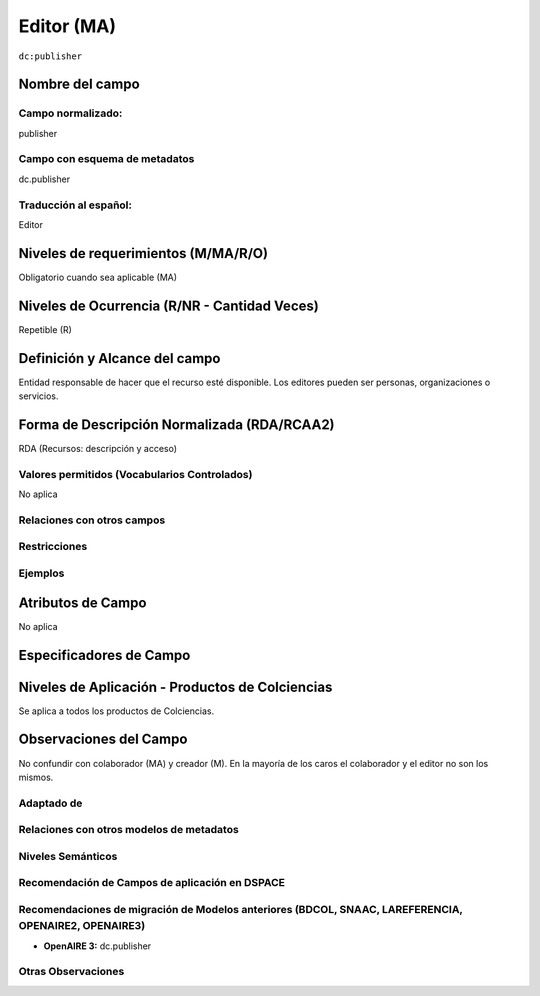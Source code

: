 .. _dc:publisher:

Editor (MA)
===========

``dc:publisher``

Nombre del campo
----------------

Campo normalizado:
~~~~~~~~~~~~~~~~~~
publisher

Campo con esquema de metadatos
~~~~~~~~~~~~~~~~~~~~~~~~~~~~~~
dc.publisher

Traducción al español:
~~~~~~~~~~~~~~~~~~~~~~
Editor

Niveles de requerimientos (M/MA/R/O)
------------------------------------
Obligatorio cuando sea aplicable (MA)

Niveles de Ocurrencia (R/NR - Cantidad Veces)
---------------------------------------------
Repetible (R)

Definición y Alcance del campo
------------------------------
Entidad responsable de hacer que el recurso esté disponible. Los editores pueden ser personas, organizaciones o servicios.  

Forma de Descripción Normalizada (RDA/RCAA2)
--------------------------------------------
RDA (Recursos: descripción y acceso)

Valores permitidos (Vocabularios Controlados)
~~~~~~~~~~~~~~~~~~~~~~~~~~~~~~~~~~~~~~~~~~~~~
No aplica

Relaciones con otros campos
~~~~~~~~~~~~~~~~~~~~~~~~~~~

Restricciones
~~~~~~~~~~~~~

Ejemplos
~~~~~~~~

.. code-block:: xml
   :linenos:

   <dc:publisher>
     Universidad Nacional de Colombia. Departamento de Investigaciones.
   </dc:publisher>
   <dc:publisher>John Campos. (US)</dc:publisher>

.. _DRIVER Guidelines v2 element publisher: https://wiki.surfnet.nl/display/DRIVERguidelines/Publisher

Atributos de Campo
------------------
No aplica

Especificadores de Campo
------------------------

Niveles de Aplicación - Productos de Colciencias
------------------------------------------------
Se aplica a todos los productos de Colciencias. 

Observaciones del Campo
-----------------------
No confundir con colaborador (MA) y creador (M). En la mayoría de los caros el colaborador y el editor no son los mismos. 

Adaptado de
~~~~~~~~~~~

Relaciones con otros modelos de metadatos
~~~~~~~~~~~~~~~~~~~~~~~~~~~~~~~~~~~~~~~~~

Niveles Semánticos
~~~~~~~~~~~~~~~~~~

Recomendación de Campos de aplicación en DSPACE
~~~~~~~~~~~~~~~~~~~~~~~~~~~~~~~~~~~~~~~~~~~~~~~

Recomendaciones de migración de Modelos anteriores (BDCOL, SNAAC, LAREFERENCIA, OPENAIRE2, OPENAIRE3)
~~~~~~~~~~~~~~~~~~~~~~~~~~~~~~~~~~~~~~~~~~~~~~~~~~~~~~~~~~~~~~~~~~~~~~~~~~~~~~~~~~~~~~~~~~~~~~~~~~~~~
- **OpenAIRE 3:** dc.publisher

Otras Observaciones
~~~~~~~~~~~~~~~~~~~

.. _DRIVER Guidelines v2 element publisher: https://wiki.surfnet.nl/display/DRIVERguidelines/Publisher